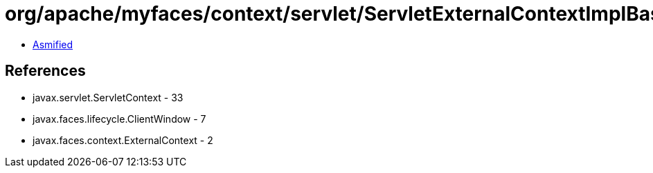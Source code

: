 = org/apache/myfaces/context/servlet/ServletExternalContextImplBase.class

 - link:ServletExternalContextImplBase-asmified.java[Asmified]

== References

 - javax.servlet.ServletContext - 33
 - javax.faces.lifecycle.ClientWindow - 7
 - javax.faces.context.ExternalContext - 2
